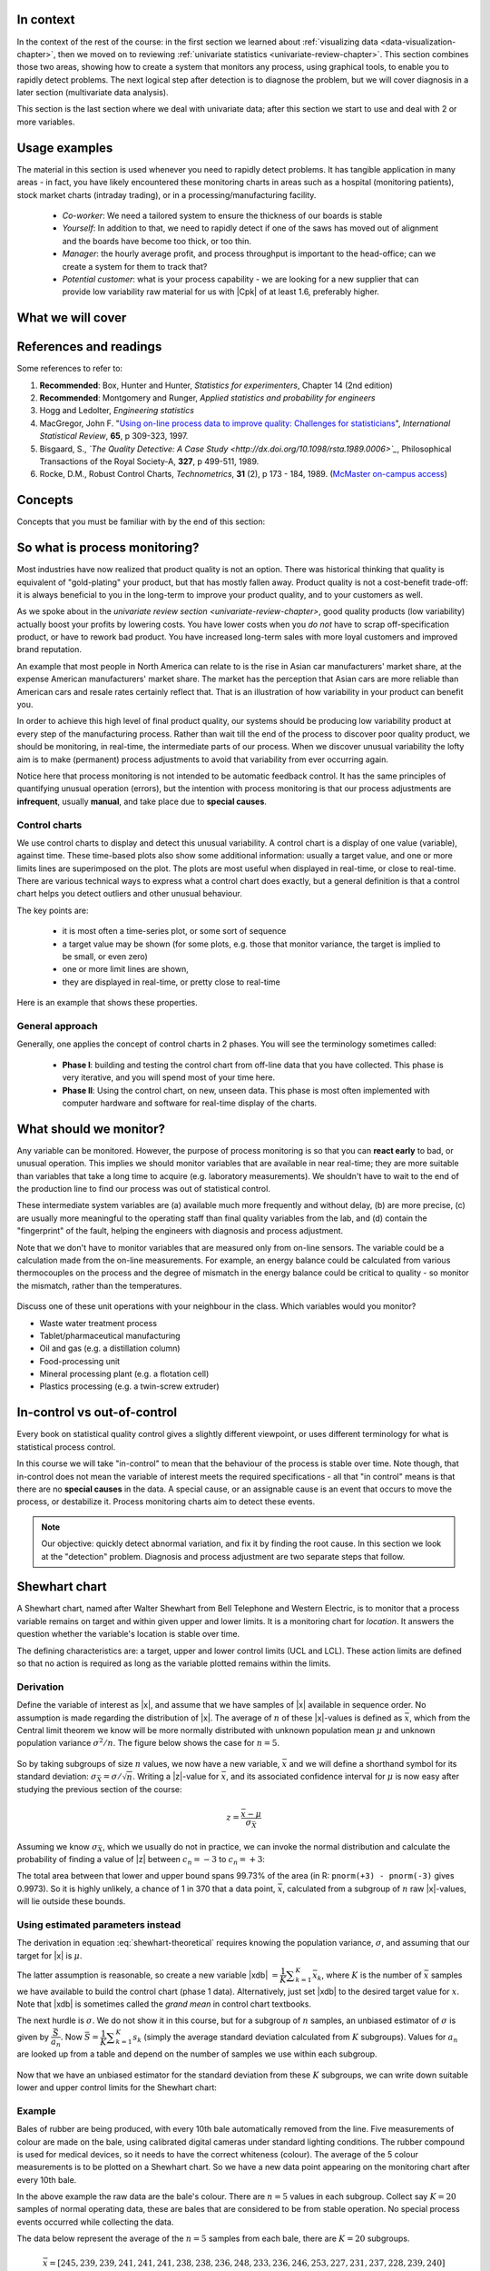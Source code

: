 .. Header notes
   -------------
	
	=====
	~~~~~
	^^^^^
	-----
	

.. MIT courseware: http://ocw.mit.edu/OcwWeb/Mechanical-Engineering/2-830JSpring-2008/VideoLectures/index.htm	
		
.. TODO list of plots
    Plot of Shewhart chart
        - just showing target + data
        - with UB and LB and data initial IC then OOC
        - with action and warning limits
	Real-time demo of monitoring lines (matplotlib animation?)
	Picture that shows (Inkscape): region of stable operation (common cause), vs region of assignable cause
	Boards thickness monitoring chart
	Show chart for Shewhart example in class
	Case study: total energy input
	
	Explain how to change Cpk if it is undesireable
	

In context
==========

In the context of the rest of the course: in the first section we learned about :ref:`visualizing data <data-visualization-chapter>`, then we moved on to reviewing :ref:`univariate statistics <univariate-review-chapter>`.  This section combines those two areas, showing how to create a system that monitors any process, using graphical tools, to enable you to rapidly detect problems.  The next logical step after detection is to diagnose the problem, but we will cover diagnosis in a later section (multivariate data analysis).

This section is the last section where we deal with univariate data; after this section we start to use and deal with 2 or more variables.  

Usage examples
==============

The material in this section is used whenever you need to rapidly detect problems.  It has tangible application in many areas - in fact, you have likely encountered these monitoring charts in areas such as a hospital (monitoring patients), stock market charts (intraday trading), or in a processing/manufacturing facility.

	- *Co-worker*: We need a tailored system to ensure the thickness of our boards is stable
	- *Yourself*: In addition to that, we need to rapidly detect if one of the saws has moved out of alignment and the boards have become too thick, or too thin.
	- *Manager*: the hourly average profit, and process throughput is important to the head-office; can we create a system for them to track that?
	- *Potential customer*: what is your process capability - we are looking for a new supplier that can provide low variability raw material for us with |Cpk| of at least 1.6, preferably higher.
	
What we will cover
==================

.. figure:: images/control-charts-section-mapping.png
  :width: 750px 
  :scale: 60%

References and readings
=======================

Some references to refer to:
	
#. **Recommended**: Box, Hunter and Hunter, *Statistics for experimenters*, Chapter 14 (2nd edition)
#. **Recommended**: Montgomery and Runger, *Applied statistics and probability for engineers*
#. Hogg and Ledolter, *Engineering statistics*
#. MacGregor, John F. "`Using on-line process data to improve quality: Challenges for statisticians <http://dx.doi.org/10.1111/j.1751-5823.1997.tb00311.x>`_", *International Statistical Review*, **65**, p 309-323, 1997.
#. Bisgaard, S., *`The Quality Detective: A Case Study <http://dx.doi.org/10.1098/rsta.1989.0006>`_*, Philosophical Transactions of the Royal Society-A, **327**, p 499-511, 1989.
#. Rocke, D.M., Robust Control Charts, *Technometrics*, **31** (2), p 173 - 184, 1989. (`McMaster on-campus access <http://www.jstor.org/pss/1268815>`_)

.. Box, The R. A. Fisher Memorial Lecture, 1988- Quality Improvement- An Expanding Domain for the Application of Scientific Method, Phil. Trans. R. Soc. Lond. A February 24, 1989 327:617-630, [http://dx.doi.org/10.1098/rsta.1989.0017 DOI]
.. (Not available): Box critique of Taguchi methods: http://dx.doi.org/10.1002/qre.4680040207

.. UMetrics book: review chapter on (M)SPC
.. MacGregors 1997 paper on MSPC
.. * Controversy between control charts and hypothesis tests, Woodall, Woodall, W. Controversies and Contradictions in Statistical Process Control, JQT, 32(4), 341-350, 2000 ([http://filebox.vt.edu/users/bwoodall/ Link])
.. EWMA paper by Hunter
.. EWMV paper by MacGregor?
.. Box, G.E.P., Comparisons, Absolute Values, and How I Got to Go to the Folies Bergeres, Quality Engineering, 14(1), p167-169, 2001.

.. p 669 of Devore: see also Technometrics, 1989, p173-184, by David M Rocke


Concepts
========

Concepts that you must be familiar with by the end of this section: 

.. figure:: images/control-chart-concepts.png
	:width: 600px
	:align: center
	:scale: 70%

So what is process monitoring?
===============================

Most industries have now realized that product quality is not an option.  There was historical thinking that quality is equivalent of "gold-plating" your product, but that has mostly fallen away.  Product quality is not a cost-benefit trade-off: it is always beneficial to you in the long-term to improve your product quality, and to your customers as well.

As we spoke about in the `univariate review section <univariate-review-chapter>`, good quality products (low variability) actually boost your profits by lowering costs.  You have lower costs when you *do not* have to scrap off-specification product, or have to rework bad product.  You have increased long-term sales with more loyal customers and improved brand reputation.  

An example that most people in North America can relate to is the rise in Asian car manufacturers' market share, at the expense American manufacturers' market share.  The market has the perception that Asian cars are more reliable than American cars and resale rates certainly reflect that. That is an illustration of how variability in your product can benefit you.

In order to achieve this high level of final product quality, our systems should be producing low variability product at every step of the manufacturing process.  Rather than wait till the end of the process to discover poor quality product, we should be monitoring, in real-time, the intermediate parts of our process.  When we discover unusual variability the lofty aim is to make (permanent) process adjustments to avoid that variability from ever occurring again.

Notice here that process monitoring is not intended to be automatic feedback control.  It has the same principles of quantifying unusual operation (errors), but the intention with process monitoring is that our process adjustments are **infrequent**, usually **manual**, and take place due to **special causes**.

Control charts
~~~~~~~~~~~~~~~~~~~~

We use control charts to display and detect this unusual variability. A control chart is a display of one value (variable), against time.  These time-based plots also show some additional information: usually a target value, and one or more limits lines are superimposed on the plot.  The plots are most useful when displayed in real-time, or close to real-time.  There are various technical ways to express what a control chart does exactly, but a general definition is that a control chart helps you detect outliers and other unusual behaviour.

The key points are:

	- it is most often a time-series plot, or some sort of sequence
	- a target value may be shown (for some plots, e.g. those that monitor variance, the target is implied to be small, or even zero)
	- one or more limit lines are shown,
	- they are displayed in real-time, or pretty close to real-time

Here is an example that shows these properties.

.. figure:: images/demo-of-monitoring-chart.png
	:width: 750px
	:scale: 80%

General approach
~~~~~~~~~~~~~~~~~~~~

Generally, one applies the concept of control charts in 2 phases.  You will see the terminology sometimes called:

	* **Phase I**: building and testing the control chart from off-line data that you have collected.  This phase is very iterative, and you will spend most of your time here.
	* **Phase II**: Using the control chart, on new, unseen data.  This phase is most often implemented with computer hardware and software for real-time display of the charts.

What should we monitor?
========================

Any variable can be monitored.  However, the purpose of process monitoring is so that you can **react early** to bad, or unusual operation.  This implies we should monitor variables that are available in near real-time; they are more suitable than variables that take a long time to acquire (e.g. laboratory measurements).  We shouldn't have to wait to the end of the production line to find our process was out of statistical control.  

These intermediate system variables are (a) available much more frequently and without delay, (b) are more precise, (c) are usually more meaningful to the operating staff than final quality variables from the lab, and (d) contain the "fingerprint" of the fault, helping the engineers with diagnosis and process adjustment.

Note that we don't have to monitor variables that are measured only from on-line sensors.  The variable could be a calculation made from the on-line measurements.  For example, an energy balance could be calculated from various thermocouples on the process and the degree of mismatch in the energy balance could be critical to quality - so monitor the mismatch, rather than the temperatures.

	..	SLIDE: organoleptic properties, Particle size distribution

Discuss one of these unit operations with your neighbour in the class.  Which variables would you monitor?

- Waste water treatment process
- Tablet/pharmaceutical manufacturing
- Oil and gas (e.g. a distillation column)
- Food-processing unit
- Mineral processing plant (e.g. a flotation cell)
- Plastics processing (e.g. a twin-screw extruder)

In-control vs out-of-control
=============================

Every book on statistical quality control gives a slightly different viewpoint, or uses different terminology for what is statistical process control.

In this course we will take "in-control" to mean that the behaviour of the process is stable over time.  Note though, that in-control does not mean the variable of interest meets the required specifications - all that "in control" means is that there are no **special causes** in the data.  A special cause, or an assignable cause is an event that occurs to move the process, or destabilize it.  Process monitoring charts aim to detect these events.

.. Note:: Our objective: quickly detect abnormal variation, and fix it by finding the root cause.  In this section we look at the "detection" problem.  Diagnosis and process adjustment are two separate steps that follow.

Shewhart chart
==============

.. For the mean: p174 to p186 of Barnes.  KGD: what does "Barnes" refer to?

A Shewhart chart, named after Walter Shewhart from Bell Telephone and Western Electric, is to monitor that a process variable remains on target and within given upper and lower limits. It is a monitoring chart for *location*.  It answers the question whether the variable's location is stable over time.

The defining characteristics are: a target, upper and lower control limits (UCL and LCL).  These action limits are defined so that no action is required as long as the variable plotted remains within the limits.

Derivation
~~~~~~~~~~~~~

Define the variable of interest as |x|, and assume that we have samples of |x| available in sequence order.  No assumption is made regarding the distribution of |x|.  The average of :math:`n` of these |x|-values is defined as :math:`\bar{x}`, which from the Central limit theorem we know will be more normally distributed with unknown population mean :math:`\mu` and unknown population variance :math:`\sigma^2/n`.  The figure below shows the case for :math:`n=5`.

.. figure:: images/explain-Shewhart-data-source.png
	:width: 750px
	:align: center
	:scale: 70%

So by taking subgroups of size :math:`n` values, we now have a new variable, :math:`\bar{x}` and we will define a shorthand symbol for its standard deviation: :math:`\sigma_{\bar{X}} = \sigma/\sqrt{n}`.  Writing a |z|-value for :math:`\bar{x}`, and its associated confidence interval for :math:`\mu` is now easy after studying the previous section of the course:

.. math::
	z = \dfrac{\bar{x} - \mu}{\sigma_{\bar{X}}}

Assuming we know :math:`\sigma_{\bar{X}}`, which we usually do not in practice, we can invoke the normal distribution and calculate the probability of finding a value of |z| between :math:`c_n = -3` to :math:`c_n = +3`:

.. math::
	:label: shewhart-theoretical
	
	\begin{array}{rcccl} 
		  - c_n                                              &\leq& \dfrac{\bar{x} - \mu}{\sigma_{\bar{X}}} &  +c_n\\ \\
		\bar{x}  - c_n\sigma_{\bar{X}}                       &\leq&  \mu                                                 &\leq& \bar{x}  + c_n\sigma_{\bar{X}} \\ \\
		\text{LCL}                                           &\leq&  \mu                                                 &\leq& \text{UCL}
	\end{array}

The total area between that lower and upper bound spans 99.73% of the area (in R: ``pnorm(+3) - pnorm(-3)`` gives 0.9973).  So it is highly unlikely, a chance of 1 in 370 that a data point, :math:`\bar{x}`, calculated from a subgroup of :math:`n` raw |x|-values, will lie outside these bounds.

.. Explain-shewhart.png

Using estimated parameters instead
~~~~~~~~~~~~~~~~~~~~~~~~~~~~~~~~~~~~~~~~

The derivation in equation :eq:`shewhart-theoretical` requires knowing the population variance, :math:`\sigma`, and assuming that our target for |x| is :math:`\mu`.  

The latter assumption is reasonable, so create a new variable |xdb| :math:`= \dfrac{1}{K} \displaystyle \sum_{k=1}^{K}{ \bar{x}_k}`, where :math:`K` is the number of :math:`\bar{x}` samples we have available to build the control chart (phase 1 data).  Alternatively, just set |xdb| to the desired target value for :math:`x`.  Note that |xdb| is sometimes called the  *grand mean* in control chart textbooks.

The next hurdle is :math:`\sigma`.  We do not show it in this course, but for a subgroup of :math:`n` samples, an unbiased estimator of :math:`\sigma` is given by :math:`\dfrac{\bar{S}}{a_n}`.  Now :math:`\bar{S} =  \dfrac{1}{K} \displaystyle \sum_{k=1}^{K}{s_k}` (simply the average standard deviation calculated from :math:`K` subgroups).  Values for :math:`a_n` are looked up from a table and depend on the number of samples we use within each subgroup.

.. figure:: images/table-for-an-values.png
	:width: 500px
	:scale: 80%
	
.. table code
	{| class="wikitable center"
	|-
	| <math>n</math>
	|2
	|3
	|4
	|5
	|6
	|7
	|8
	|-
	| <math>a_n</math>
	| 0.793
	| 0.886
	| 0.921
	| 0.940
	| 0.952
	| 0.959
	| 0.965
	|}

Now that we have an unbiased estimator for the standard deviation from these :math:`K` subgroups, we can write down suitable lower and upper control limits for the Shewhart chart:

.. math::
	:label: shewhart-limits
	
	\begin{array}{rcccl} 
		 \text{LCL} = \Bar{\Bar{x}} - 3 \cdot \dfrac{\bar{S}}{a_n\sqrt{n}} &&  &&  \text{UCL} = \Bar{\Bar{x}} + 3 \cdot \dfrac{\bar{S}}{a_n\sqrt{n}} 
	\end{array}

Example
~~~~~~~~~~~~~~~~~~~~~~~~~~

Bales of rubber are being produced, with every 10th bale automatically removed from the line.  Five measurements of colour are made on the bale, using calibrated digital cameras under standard lighting conditions. The rubber compound is used for medical devices, so it needs to have the correct whiteness (colour).  The average of the 5 colour measurements is to be plotted on a Shewhart chart.  So we have a new data point appearing on the monitoring chart after every 10th bale.  

In the above example the raw data are the bale's colour.  There are :math:`n = 5` values in each subgroup.  Collect say :math:`K=20` samples of normal operating data, these are bales that are considered to be from stable operation. No special process events occurred while collecting the data.

The data below represent the average of the :math:`n=5` samples from each bale, there are :math:`K=20` subgroups.

.. math::
 	\bar{x} = [245, 239, 239, 241, 241, 241, 238, 238, 236, 248, 233, 236, 246, 253, 227, 231, 237, 228, 239, 240]

The overall average is :math:`\Bar{\Bar{x}} = 238.8` and :math:`\bar{S} = 9.28`.  Calculate the lower and upper control limits for this Shewhart chart.  Were there any points in the phase I data (training phase) that exceeded these limits?

.. only:: studentlatex

	- LCL =
	- UCL =
	-
	
.. only:: inst
		
	- LCL = :math:`238.8 - 3 \cdot \dfrac{9.28}{(0.94)(\sqrt{5})} = 225.6`
	- UCL = :math:`238.8 + 3 \cdot \dfrac{9.28}{(0.94)(\sqrt{5})} = 252.0`
	- The sample with value of 253 exceeds these limits.  If this point is excluded and the limits recomputed, the new LCL = 224 and UCL = 252 (the new :math:`\Bar{\Bar{x}} = 238.0` and :math:`\bar{S} = 9.68`)
	
.. todo: show chart in class
	
	
.. todo:  use explain-shewhart.R still

.. todo: in the future, describe more clearly the difference between phase I and phase II.  Students were asking a lot of questions around this.

Assessing the chart's performance
~~~~~~~~~~~~~~~~~~~~~~~~~~~~~~~~~~~~~~~~~~~~~~~~~~~~

There are 2 ways to assess performance:

#.	Error probability.  We define two types of errors, Type I and Type II, which are a function of the lower and upper control limits (LCL and UCL).

	You make a **type I error** when your sample is typical of normal operation, yet, it falls outside the UCL or LCL limits.  We showed in the theoretical derivation that the area covered by the upper and lower control limits is 99.73%.  The probability of making a type I error, usually denoted as :math:`\alpha` is then 100 - 99.73 = 0.27%.
	
	*Synonyms* for a **type I error**: false alarm, false positive (used mainly for testing of diseases), producer's risk (used for acceptance sampling)
	
	You make a **type II error** when your sample really is abnormal, but falls within the the UCL and LCL limits.  This error rate is denoted by :math:`\beta`, and it is a function of the degree of abnormality, which we derive next.
	
	*Synonyms* for a **type II error**: false negative (used mainly for testing of diseases), consumer's risk (used for acceptance sampling)
	
	To quantify the probability of :math:`\beta`, make an assumption that the new, abnormal sample comes from a distribution which has shifted its location from :math:`\mu` to :math:`\mu + \Delta\sigma` (e.g. :math:`\Delta` can be positive or negative).  Now, what is the probability this new sample, which come from the shifted distribution, will fall within the existing LCL and UCL? This figure show the probability is :math:`\beta = 1 - \text{the shaded area}`.

	.. figure:: images/show-shift-beta-error.png
		:width: 500px
		:align: center
		:scale: 90%
	
	.. todo  How did Devore calculate these numbers: see p 667 of his book - it doesn't make sense to me.  See my attempt in "show-shift-typeII-error.R"
	
	.. figure:: images/type-II-error-shift.png
		:width: 500px
		:align: center
		:scale: 90%

	The table here shows that :math:`\beta` is a function of the amount by which the process shifts = :math:`\Delta`, where :math:`\Delta=1` implies the process has shifted up by :math:`1\sigma`.  The table was calculated for :math:`n=4` and used critical limits of :math:`\pm 3 \sigma_{\bar{X}}`.

	The key point you should note from the table is that a Shewhart chart is not good at detecting a change in the level of a variable.  Even a moderate shift of :math:`0.75\sigma` units :math:`(\Delta=0.75)` will only be detected around 6.7% of the time (100-93.3%) when :math:`n=4`.  We will discuss CUSUM charts as a way to overcome this issue next.
	
	It is straightforward to see how the type I (:math:`\alpha`) error rate can be adjusted - simply move the LCL and UCL up and down, as required.  
	
	However what happens to the type II error rate as the LCL and UCL bounds are shifted?  Imagine the case where you want to have :math:`\alpha \rightarrow 0`.  As you make the UCL higher and higher, the value for :math:`\alpha` drops, but the value for :math:`\beta` will also increase!  **You cannot simultaneously have low type I and type II error**.

#. 	The **average run length (ARL)** is defined as the average number of sequential samples we expect before seeing an out-of-bounds, or out-of-control signal.  This is given by the inverse of :math:`\alpha`, as ARL = :math:`\frac{1}{\alpha}`.  Recall for the theoretical distribution we had :math:`\alpha = 0.0027`, so the ARL = 370.  Thus we expect a run of 370 samples before we get an out-of-control signal.

	The run length is changed when the process level shifts.  What is the ARL if the process has shifted up by :math:`0.75\sigma`?
	
	.. only:: studentlatex

		ARL = 
		
	.. only:: inst
	
		ARL = 1/(1-0.9332) = 15 samples

Extensions to the basic Shewhart chart
~~~~~~~~~~~~~~~~~~~~~~~~~~~~~~~~~~~~~~~~~~~~~~~~~~~~

*	What are the **Western Electric rules**?  We saw above how the ARL is only decreased by a small amount if a true shift in the process mean occurs, from :math:`\mu` to :math:`\mu + \Delta\sigma`. The Western Electric (then known as AT&T) rules are an attempt to more rapidly detect a process shift, by raising an alarm when these *improbable* events occur:

	#. 2 out of 3 points lie beyond :math:`2\sigma` on the same side of the centre line
	#. 4 out of 5 points lie beyond :math:`1\sigma` on the same side of the centre line
	#. 8 successive points lie on the same side of the center line
	
	However, an alternative chart, the CUSUM chart is more effective at detecting a shift in the mean.  Notice also that the theoretical ARL (:math:`1/\alpha`) is reduced by using these rules in addition to the LCL and UCL.

*	**Adding robustness**: the phase I derivation of a control chart is iterative.  If you find a point that violates the LCL and UCL limits, then the approach is to remove that point, and recompute the LCL and UCL values.  That is because the LCL and UCL limits would have been biased up or down by these points.

	This iterative approach can be tiresome with data that has spikes, missing values, outliers, and other problems typical of data pulled from a process historian (database). Robust control charts are procedures to calculate the limits so the LCL and UCL are resistant to the effect of outliers. For example, a robust procedure might use the medians and MAD instead of the mean and standard deviation.  An examination of various robust procedures, especially that of the interquartile range, is given by the paper in the reading list by Rocke, *Robust Control Charts*.

	*Note*: do not use robust methods to calculate the values plotted on the charts, only use robust methods to calculate the chart limits!
	
*	**Warning limits**: it is common to see warning limits on a control chart at :math:`\pm 2 \sigma`, while the :math:`\pm 3\sigma` limits are called the action limits.  Real-time computer systems usually use a colour scheme to distinguish between the warning state and the action state.  For example, the chart background changes between green, orange or red depending on the state of the current observation plotted.

*	**Adjusting the limits**: The :math:`\pm 3\sigma` limits are not set in stone.  Depending on the degree to which the source data obey the assumptions, and the frequency with which spikes and outliers contaminate your data, you may need to adjust your limits, usually wider, to avoid frequent false alarms.  Nothing makes a control chart more useless to operators than frequent false alarms ("`crying wolf <http://en.wikipedia.org/wiki/The_Boy_Who_Cried_Wolf>`_").

	It is perhaps a counterintuitive result that increasing the subgroup size, :math:`n`, leads to a more sensitive detection system for shifts in the mean, because the control limits are pulled in tighter.  However, the larger :math:`n` also means that it will take longer to see the detection signal.  So there is a trade-off between subgroup size and the run length (time to detection of a signal).


Mistakes to avoid
~~~~~~~~~~~~~~~~~~~~~~~

Imagine you are monitoring an aspect of the final product's quality, e.g. viscosity, and you have a product specification that requires that viscosity to be within, say 40 to 60 cP.  It is a mistake to place those **specification limits** on the control chart.  It is also a mistake to use the required specification limits instead of the LCL and UCL.  The control chart is to detect abnormal variation in the process, not to inspect for quality specifications.  You can certainly have another chart for that, but the process monitoring chart's limits are intended to monitor process stability, and these Shewhart limits are calculated differently.

Shewhart chart limits were calculated with the assumption of **independent subgroups** (e.g. subgroup :math:`i` has no effect on subgroup :math:`i+1`).  For a process with mild autocorrelation, the act of creating subgroups, with :math:`n` samples in each group, removes most, if not all, of the relationship between subgroups.  However processes with heavy autocorrelation (slow moving processes sampled at a high rate, for example), will have LCL and UCL calculated from equation :eq:`shewhart-limits` that will raise false alarms too frequently.  In these cases you can widen the limits, or remove the autocorrelation from the signal.  More on this in the section on exponentially weighted moving average (EWMA) charts.

Using Shewhart charts on **highly correlated quality variables**, usually on your final product measurement, can increase your type II (consumer's risk) dramatically.  We will come back to this very important topic in the last section of the course on multivariate data analysis.


CUSUM charts
==============

The Shewhart chart is not too sensitive to detecting shifts in the mean.  Depending on the subgroup size, :math:`n`, we showed that it can take several consecutive samples before a warning or action limit is triggered. The cumulative sum (CUSUM) chart allows more rapid detection of these shifts away from a target value, :math:`T`.

.. math::
	:label: CUSUM-derivation
	
	S_0 &= (x_0 - T) \\
	S_1 &= (x_0 - T) + (x_1 - T) = S_0 + (x_1 - T) \\
	S_2 &= (x_0 - T) + (x_1 - T) + (x_2 - T) = S_1 + (x_2 - T) \\
	\\
	\text{In general}\qquad S_t &= S_{t-1} + (x_t - T) 
	
Values of :math:`S_t` for an in-control process are really just random errors, with mean of zero.  The long-term sum of :math:`S_t` is also zero, as the positive and negative errors keep cancelling out.

So imagine a CUSUM chart where at some time point the process mean shifts up by :math:`\Delta` units, causing future values of :math:`x_t` to be :math:`x_t + \Delta` instead.  Now the summation in the last equation of :eq:`CUSUM-derivation` has an extra :math:`\Delta` term added at each step to :math:`S_t`.  Every point will build up an accumulation of :math:`\Delta`, which shows up as a positive or negative slope in the CUSUM chart. 

.. figure:: images/explain-CUSUM.png
	:width: 750px
	:align: center

The CUSUM chart is extremely sensitive to small changes.  The chart is drawn for a process where the mean is :math:`\mu=20`, and :math:`\sigma=3`.  A small shift of 0.4*3 = 1.2 units (i.e from 20 to 21.2) occurs at :math:`t=150`.  This shift is imperceptible (see the 3rd row in the figure).  The CUSUM chart rapidly picks up the shift by showing a consistent slope.

This figure also shows how the CUSUM chart is used with the 2 masks.  Notice that there are no lower and upper bounds for :math:`S_t`.  A process that is on target will show a "wondering" value of S, moving up and down.  In fact, as the second row shows, a surprising amount of movement up and down occurs even when the process is in control.

What is of interest is a persistent change in slope.  The angle of the superimposed V-mask is the control limit: the narrower the mouth of the mask, the more sensitive the CUSUM chart is to deviations from the target.  Both the type I and II error are set by the angle of the V and the leading distance (the distance from the short vertical line to the apex of the V).

The process is considered in control as long as all points are within the arms of the V shape.   The mask in the second row of the plot shows "in control" behaviour, while the mask in the fourth row detects the process mean has shifted, and an alarm should be raised.

Once the process has been investigated the CUSUM value, :math:`S_t` is often reset to zero; though other resetting strategies exist. A tabular version of the CUSUM chart also exists, but these days the charts are entirely automated in software.

.. todo:: MUCH LESS FOCUS on the V-mask, more on how it is currently done

EWMA charts
==============

The two previous charts highlight the 2 extremes of control chart.  On the one hand, a Shewhart chart assumes each subgroup sample is independent (unrelated) to the next - implying there is no "memory" in the chart.  On the other hand, a CUSUM chart has an infinite memory, back to the time the chart was started at :math:`t=0` (see equation :eq:`CUSUM-derivation`).

As an introduction to the exponentially weighted moving average (EWMA) chart, consider first a moving average (MA) chart, which is used just like a Shewhart chart, except the samples that make up the subgroup are calculated using a moving window of width :math:`n`.

.. figure:: images/explain-moving-average-data-source.png
	:width: 750px
	:align: center
	:scale: 70%

The MA chart plots values of :math:`x_t`, calculated from groups of size :math:`n`, with equal weight for each of the :math:`n` most recent raw data.

.. math::	
	
	\bar{x}_t = \dfrac{1}{n}x_{t-1} + \dfrac{1}{n}x_{t-2} + \ldots + \dfrac{1}{n}x_{t-n}

The EWMA is similar to the MA, but with different weights; heavier weights for more recent observations, tailing off exponentially to very small weights further back.  Let's take a look at a derivation. 

Define the process target as :math:`T`.

.. math:: 
	:label: ewma-derivation-1
	
		\begin{array}{lcrclcl}
			x_t = \text{new data}\qquad\qquad	&& \hat{x}_t     &=& \hat{x}_{t-1} + \lambda e_{t-1}	\qquad\qquad	& \text{where~} e_t = x_t - \hat{x}_t \\
			\text{Shifting one step:}			&& \hat{x}_{t+1} &=& \hat{x}_{t}   + \lambda e_{t}    \\
		\end{array}
		
To start the EWMA sequence we define the value for :math:`\hat{x}_0 = T`, and :math:`e_0 = 0`, so that :math:`\hat{x}_1 = T`.  An alternative way of writing the above equation is:

.. math:: 
	:label: ewma-derivation-2
	
		\begin{array}{lcrclcl}
			x_t = \text{new data}\qquad		&& \hat{x}_{t+1} &=& \hat{x}_{t}   + \lambda e_{t}\qquad\qquad	& \text{where~} e_t = x_t - \hat{x}_t \\
			\text{Substituting in the error}&& \hat{x}_{t+1} &=& \hat{x}_{t}   + \lambda \left(x_t - \hat{x}_t\right)     \\
											&& \hat{x}_{t+1} &=& \left(1-\lambda \right)\hat{x}_{t}   + \lambda x_t  \\
		\end{array}

That last line shows the one-step-ahead prediction for :math:`x` at time :math:`t+1` is a weighted sum of two components: the predicted value and the measured value, weighted to add up to 1.  The plot below shows visually what happens as the weight of :math:`\lambda` is changed.  In this data a step increase in the raw data of 3 units occurs at :math:`t=150`; the process mean is :math:`\mu=20` and the raw data :math:`\sigma = 3`.  The plots show the one-step-ahead prediction value from equation :eq:`ewma-derivation-2`, :math:`\hat{x}_{t+1}` = EWMA value plotted.

.. figure:: images/explain-EWMA.png
	:width: 750px
	:align: center

As :math:`\lambda` gets smaller, the chart is smoother, because as equation :eq:`ewma-derivation-2` shows, less of the current data (:math:`x_t`) is used, and more historical data (:math:`\hat{x}_{t}`) is used (i.e. the "memory" of the EWMA statistic is increased).  To see why :math:`\hat{x}_{t}` represents historical data, you can recursively substitute and show that:

.. math::
	
	\hat{x}_{t+1} &= \sum_{i=0}^{i=t}{w_i x_i} = w_0x_0 + w_1x_1 + w_2x_2 + \ldots \\
	\text{where the weights are:} \qquad w_i &= \lambda (1-\lambda)^{t-i}

which shows that the one-step-ahead prediction is a just a weighted sum of the raw measurements, with weights declining in time.  In the next figure, we show the weights for the 4 control charts studied so far.

From the above discussion and the weights shown for the 4 different charts, it should be clear now how an EWMA chart is a tradeoff between a  Shewhart chart and a CUSUM chart.  As :math:`\lambda \rightarrow 1`, the EWMA chart behaves more as a Shewhart chart, giving only weight to the most recent observation.  While as :math:`\lambda \rightarrow 0` the EWMA chart starts to have an infinite memory (like a CUSUM chart).

.. figure:: images/explain-weights.png
	:width: 750px
	:align: center
	:scale: 75%
	
The upper and lower control limits for the EWMA plot are plotted in the same way as the Shewhart limits:

.. math::
	:label: ewma-limits
	
	\begin{array}{rcccl} 
		 \text{LCL} = \Bar{\Bar{x}} - 3 \cdot \sigma_{\text{Shewhart}}\sqrt{\dfrac{\lambda}{2-\lambda}} &&  &&  \text{UCL} = \Bar{\Bar{x}} + 3 \cdot \sigma_{\text{Shewhart}} \sqrt{\dfrac{\lambda}{2-\lambda}}
	\end{array} 

where :math:`\sigma_{\text{Shewhart}}` represents the standard deviation as used on the Shewhart chart.  Actually one neat implementation is to show both the Shewhart and EWMA plot on the same chart, with both sets of limits.  The EWMA value plotted is actually the one-step ahead prediction of the next :math:`x`-value, which can be informative for slow-moving processes.

The R code here shows one way of calculating the EWMA values for a vector of data.  Once you have pasted this function into R, use it as ``ewma(x, lambda=..., target=...)``.

.. code-block:: s

	ewma <- function(x, lambda, target=x[1]){
	    N <- length(x)
	    y <- numeric(N)
	    y[1] = target
	    for (k in 2:N)
	    {
	        error = x[k-1] - y[k-1]
	        y[k] = y[k-1] + lambda*error
	    }
	return(y)
	}


.. EWMA can detect both changes in level and changes in variance
.. Todo After introducing concept, show why Shewhart fails with heavy autocorr.  Have to increase Shewhart N, or widen the limits.


Other charts
=============

You may encounter other charts in practice:

	*	The *S chart* is for monitoring the subgroup standard deviation.  Take the group of :math:`n` samples and show their standard deviation on a Shewhart-type chart.  The limits for the chart are calculated using similar correction factors as were used in the derivation for the standard :math:`\bar{x}` Shewhart chart.  This chart has a LCL :math:`\geq 0`.
	
	*	The *R chart* was a precursor for the *S chart*, where the *R* stands for range, the subgroup's maximum minus minimum.  It was used when charting was done manually, as standard deviations were tedious to calculate by hand.
	
	*	The *np chart* and *p chart* are used when monitoring the proportion of defective items using a pass/fail criterion.  In the former case the sample size taken is constant, while in the latter the proportion of defective items is monitored.  These charts are derived using the binomial distribution (see section 2 of the course notes). 

	*	The *exponentially weight moving variance* (EWMV) chart is an excellent chart for monitoring for an increase in product variability. Like the :math:`\lambda` from an EWMA chart, the EWMV also has a sliding parameter that can balance current information and historical information to trade-off sensitivity.  More information is available in the paper by MacGregor, J.F. and Harris, T.J., "The Exponentially Weighted Moving Variance", *Journal of Quality Technology*, **25**, p 106-118, 1993.

Process capability
===================

.. Note:: This section is not about a particular control chart, but is relevant to the topic of process monitoring.

Centered processes
~~~~~~~~~~~~~~~~~~~~


Purchasers of your product will require a process capability ratio (PCR) for each of the quality attributes of your product.  For example, your plastic product is characterized by its Mooney viscosity and melting point.  A PCR value can be calculated for both properties, using the definition below:

.. math::
	:label: process-capability-ratio-centered
	
	\text{PCR} &= \dfrac{\text{Upper specification limit} - \text{Lower specification limit}}{6\sigma}
	
Since the population standard deviation, :math:`\sigma`, is not known, an estimate of it is used.  Note that the lower specification limit (LSL) and upper specification limit (USL) are **not the same** as the lower control limit (LCL) and upper control limit (UCL) as where calculated for the Shewhart chart.  The LSL and USL are the tolerance limits required by your customers, or from your internal specifications.  

Interpretation of the PCR:
	
	* assumes the property follows a normal distribution
	* assumes the process is centered (i.e. your long term mean is halfway between the upper and lower specification limits)
	* assumes the PCR value was calculated when the process was stable

The PCR is often called the process width.  Let's see why by taking a look at a process with PCR=0.5 and then PCR=2.0.  In the first case :math:`\text{USL} - \text{LSL} = 3\sigma`.  Since the interpretation of PCR assumes a centered process, we can draw a diagram as shown below:

.. figure:: images/explain-PCR-half.png
	:width: 750px
	:align: center
	:scale: 80%

The diagram is from a process with mean of 80 and where LSL=65 and USL=95.  These specification are fixed, set by our production guidelines.  If the process variation :math:`\sigma = 10`, then this implies that PCR=0.5.  Assuming further that the our production is centered at the mean of 80, we can calculate how much defective product is produced in the shaded region of the plot.  Assuming a normal distribution:

.. only:: studentlatex

	-	z for LSL =
	
	-	z for USL =
	
	-	Shaded area probability =
	 
	
.. only:: inst

	-	z for LSL = (65 - 80)/10 = -1.5

	-	z for USL = (95 - 80)/10 = 1.5

	-	Shaded area probability = ``pnorm(-1.5) + (1-pnorm(1.5))`` = 13.4% of production is out of the specification limits.

Contrast this to the case where PCR = 2.0 for the same system.  To achieve that level of process capability, using the *same upper and lower specifications* we have to  reduce the standard deviation by a factor of 4, down to :math:`\sigma = 2.5`.   The figure below illustrates that almost no off-specification product is produced for a centered process at PCR = 2.0.  There is a width of :math:`12 \sigma` units from the LSL to the USL, giving the process ample room to move. 

.. figure:: images/explain-PCR-two.png
	:width: 750px
	:align: center
	:scale: 80%

.. Note:: You will probably come across the terminology C\ :sub:`p`, especially when dealing with 6 sigma programs.  This is the same as PCR for a centered process.


Uncentered processes
~~~~~~~~~~~~~~~~~~~~

Processes are not very often centered between their upper and lower specification limits.  So a measure of process capability for an uncentered processes is defined:

.. math::
	:label: process-capability-ratio-uncentered

		\text{PCR}_\text{k} = \text{C}_\text{pk} = \min \left( \dfrac{\text{Upper specification limit} - \Bar{\Bar{x}}}{3\sigma};  \dfrac{\Bar{\Bar{x}} - \text{Lower specification limit}}{3\sigma} \right)
		
The |xdb| term would be the process target from a Shewhart chart, or simply the actual operating point.  Notice that |Cpk| is a one-sided ratio, only the side closest to the specification is reported.  So even an excellent process with C\ :sub:`p` = 2.0 that is running off-center will have a lower |Cpk|.

It is the |Cpk| value that is requested by your customer.  Values of 1.3 are usually a minimum requirement, while 1.67 and higher are requested for safety and other critical applications.  A value of |Cpk| :math:`\geq 2.0` is termed a six-sigma process, because the distance from the current operating point, |xdb|, to the closest specification is at least :math:`6\sigma` units.

You will calculate in the assignment that a shift of :math:`1.5\sigma` from process center will introduce only 3.4 defects per million.  This shift would reduce your |Cpk| from 2.0 to 1.5.

.. Note:: It must be emphasized that |Cpk| and C\ :sub:`p` numbers are only useful for a process which is stable.  Furthermore the assumptions of normally distributed samples is also required to interpret the |Cpk| results.

Industrial practice
===================

This section of the course is only intended to give an overview of the concepts of process monitoring.  As you move into an industrial environment you will find there are many such systems already in place.  Higher levels of management track statistics from a different point of view, often summarizing data from an entire plant, geographic region, or country.  The techniques learned in this course, while focusing mainly on unit operations, are equally applicable though.

You may come across systems called dashboards, which are often part of ERP (enterprise resource planning) systems.  These dashboards are supposed to monitor the pulse of a company and are tracked like any other control chart discussed above.  Another area is called business intelligence (BI) systems.  These typically track sales and other financial information.  And yet another acronym is the KPI, key performance indicator, which is a summary variable, such as profit per hour, or energy cost per unit of production.  These are often monitored and acted on by site managers on a daily or weekly basis.

But at the unit operation and plant level, you will likely find the hardest part of getting a control chart going is the part where you need to access the data.  Getting the data out of most historical systems is not easy, though it has improved quite a bit in the last few years.

It is critical that your control chart display the quantity as close to real-time as possible.  It is almost as if the monetary value of the information in a chart decays exponentially from the time an event occurs.  It is also much harder to diagnose and correct those problems.

You will also realize that good operator training is time-consuming; operators keep moving to new units or plants, so frequent re-training is required.  Concepts from the :ref:`data visualization <data-visualization-chapter>` section of the course are helpful to minimize training effort - make sure the online plots contain the right level of information, without clutter.

Another side effect of the large quantities of data are that you will have to work with IT groups to manipulate large chunks of data on dedicated networks, separate from the rest of the plant.  The last thing you want to be responsible for is clogging the company network with your data.  The concept of a "production" network in parallel to the "company" network is now common in most industries.

Workflow to implement a monitoring chart in an industrial setting
~~~~~~~~~~~~~~~~~~~~~~~~~~~~~~~~~~~~~~~~~~~~~~~~~~~~~~~~~~~~~~~~~~~~~~~~~~~~~~~~~~~~~~~~~~~~

Here is some general guidance; feel free to adjust the steps as required for your unique situation.

	#. Identify the variable(s) to monitor.  Make sure the variables show different, uncorrelated phenomena.
	#. Retrieve historical data from your computer systems, or lab data, or paper records.
	#. Import the data and just plot it.  Do you see any time trends, outliers, spikes, missing data gaps?
	#. Locate any regions of data which are from generally stable operation.  Remove spikes and outliers that will bias your control limits calculations.  In other words, find regions of common-cause operation.
	#. Estimate limits that you would expect to contain this stable region of operation just by looking at the plots.
	#. Then calculate preliminary control limits (UCL, LCL), using the formula shown in in this part of the course.
	#. Test your chart on **new, unused** data.  This new data should contain both common and special cause operation.
	#. How does your chart work?  Quantify the type I and II error. Adjust the limits and control chart parameters (e.g. :math:`\lambda`) if necessary.  You may even have to resort to a different variable to plot.
	#. Run the chart on your desktop computer for a couple of days.  When you detect an unusual event, go and check with the process operators and verify the event.  Would they have reacted to it, had they known about it?  Or, would this have been a false alarm?  You may need to refine your limits, or the value you are plotting again.
	#. Remember that this form of control charting is not an expert system - it will not diagnose problems: you have to use your head by looking at patterns in the chart, and use knowledge of other process events.
	#. Demonstrate the system to your colleagues and manager.  But show them economic estimates of the value of early detection.  They are usually not interested in the plots alone.
	#. Installation and operator training will take time.  This assumes of course that you have real-time data acquisition systems and real-time processing systems in place - most companies do.
	#. Listen to your operators for what they want to see.  Use principles of :ref:`good data visualization <data-visualization-chapter>` to reduce unnecessary information.  Make your plots interactive - if you click on an unusual point it should "drill-down" and give you more information and historical context.
	#. Future monitoring charts are easier to get going, once the first system is in place.

.. Workflow for what happens with a new observation, once you have the monitoring settings
	~~~~~~~~~~~~~~~~~~~~~~~~~~~~~~~~~~~~~~~~~~~~~~~~~~~~~~~~~~~~~~~~~~~~~~~~~~~~~~~~~~~~~~~~~~~~

	Once you have the monitoring settings for your variable (i.e the control limits, the target point), you are now in a 

	These steps are generally followed in sequence 
	 - check for gross error (HI/LOW limits)
	 - calculate the number to plot (what happens with missing data)
	 - plot the new observation in relation to prior operating data
	 - diagnose if outside limits

Industrial case study
==========================

ArcelorMittal (Dofasco)
~~~~~~~~~~~~~~~~~~~~~~~~~~~~~~~~~~~~~~~~

ArcelorMittal's steel mill in Hamilton, Ontario, (formerly called Dofasco) has used multivariate process monitoring tools in many areas of their plant for decades now.  One of their most successful applications is that applied to their casting operation.  In this section we just focus on the application; the sort of multivariate calculations used by Dofasco are discussed in the last part of the course. 

The computer screenshot shows the monitoring system, called Caster SOS (Stable Operation Supervisor), which is followed by the operators.  There are several charts on the screen: two charts, called "Stability Index 1" and "Stability Index 2", are one-sided monitoring charts.  Notice the warning limits and the action limits.  We will cover what they are plotting in a later section of the course.  In the middle is a two-sided chart.  A wealth of information is presented on the screen - their design was heavily influenced and iterated on several times, by the *operators*.  The screen shot is used with permission of Dr. John MacGregor. 

.. figure:: images/Dofasco-monitoring-chart.png
	:width: 750px
	:align: center
	:scale: 100%
	
The economics of control charting cannot be overstated. The ArcelorMittal example above was introduced around 1997.  The calculations required by this system are complex - however the computer performs them in near real-time, allowing the operators to take corrective action within a few seconds.  The data show a significant reduction in breakouts since 1997 (*used with permission of Dr. John MacGregor*).  The economic savings and increased productivity is in the millions of dollars per year, as each breakout costs around $200,000 to $500,000 due to process shutdowns and/or equipment damage.

.. figure:: images/breakouts-dofasco-economics.png
	:width: 750px
	:align: center
	:scale: 80%

.. FUTURE: Agnico-Eagle monitoring 
.. FUTURE: show how a scatter plot can be used
.. FUTURE: show how a spectral plot can be used (or a distribution, e.g. size distribution)

.. Software for control charts

	* Quality control charts in R: http://cran.r-project.org/web/packages/qcc/

Summary
==========

Montgomery and Runger list 5 reasons why control charts are widely used.  After this section of the course you should understand the following about control charts and process monitoring:

	#.	These tools are proven to improve productivity (i.e. to reduce scrap and rework, as described above), and to increase process throughtput.
	#.	They detect defective production, consistent with the concept of "doing it right the first time", a mantra that you will increasingly hear in the manufacturing workplace.
	#.	A control chart with good limits will prevent over-control of the process.  Operators are trained not to make process adjustments unless there is a signal from the chart.
	#.	The patterns generated by the plots often help determine what went wrong - providing some diagnostic value to the operators.  We will see a more formal tool for process diagnosis though in the last section, using multivariate data methods.
	#.	Control charts are required to judge if a process is stable over time.  A stable process allows us to calculate our process capability, which is a tremendously important metric for consumers.
